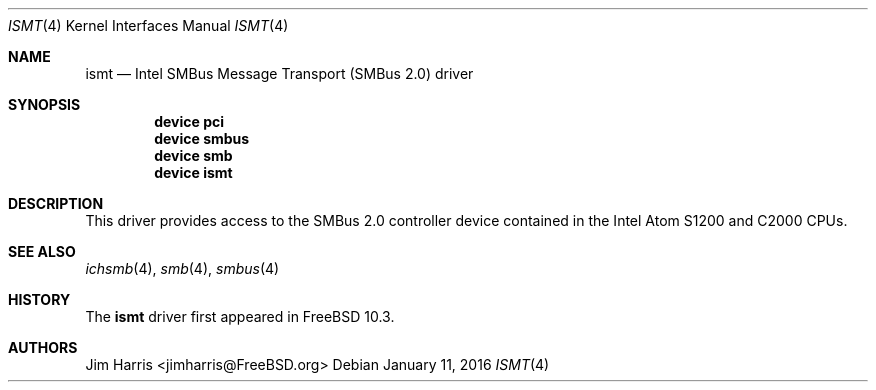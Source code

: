 .\"
.\" Copyright (c) 2014 Intel Corporation
.\" All rights reserved.
.\"
.\" Redistribution and use in source and binary forms, with or without
.\" modification, are permitted provided that the following conditions
.\" are met:
.\" 1. Redistributions of source code must retain the above copyright
.\"    notice, this list of conditions, and the following disclaimer,
.\"    without modification.
.\" 2. Redistributions in binary form must reproduce the above copyright
.\"    notice, this list of conditions and the following disclaimer in the
.\"    documentation and/or other materials provided with the distribution.
.\" 3. Neither the name of Intel Corporation nor the names of its
.\"    contributors may be used to endorse or promote products derived from
.\"    this software without specific prior written permission.
.\"
.\" THIS SOFTWARE IS PROVIDED BY THE COPYRIGHT HOLDERS AND CONTRIBUTORS
.\" "AS IS" AND ANY EXPRESS OR IMPLIED WARRANTIES, INCLUDING, BUT NOT
.\" LIMITED TO, THE IMPLIED WARRANTIES OF MERCHANTIBILITY AND FITNESS FOR
.\" A PARTICULAR PURPOSE ARE DISCLAIMED. IN NO EVENT SHALL THE COPYRIGHT
.\" HOLDERS OR CONTRIBUTORS BE LIABLE FOR SPECIAL, EXEMPLARY, OR CONSEQUENTIAL
.\" DAMAGES (INCLUDING, BUT NOT LIMITED TO, PROCUREMENT OF SUBSTITUTE GOODS
.\" OR SERVICES; LOSS OF USE, DATA, OR PROFITS; OR BUSINESS INTERRUPTION)
.\" HOWEVER CAUSED AND ON ANY THEORY OF LIABILITY, WHETHER IN CONTRACT,
.\" STRICT LIABILITY, OR TORT (INCLUDING NEGLIGENCE OR OTHERWISE) ARISING
.\" IN ANY WAY OUT OF THE USE OF THIS SOFTWARE, EVEN IF ADVISED OF THE
.\" POSSIBILITY OF SUCH DAMAGES.
.\"
.\" ismt driver man page.
.\"
.\" Author: Jim Harris <jimharris@FreeBSD.org>
.\"
.\" $FreeBSD$
.\"
.Dd January 11, 2016
.Dt ISMT 4
.Os
.Sh NAME
.Nm ismt
.Nd Intel SMBus Message Transport (SMBus 2.0) driver
.Sh SYNOPSIS
.Cd device pci
.Cd device smbus
.Cd device smb
.Cd device ismt
.Sh DESCRIPTION
This driver provides access to the SMBus 2.0 controller device contained
in the Intel Atom S1200 and C2000 CPUs.
.Sh SEE ALSO
.Xr ichsmb 4 ,
.Xr smb 4 ,
.Xr smbus 4
.Sh HISTORY
The
.Nm
driver first appeared in
.Fx 10.3 .
.Sh AUTHORS
.An Jim Harris Aq jimharris@FreeBSD.org

